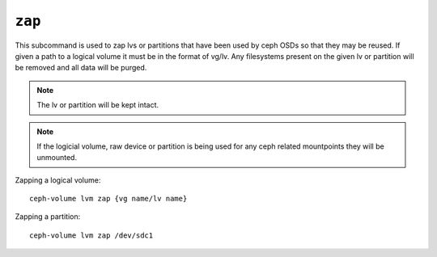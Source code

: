 .. _ceph-volume-lvm-zap:

``zap``
=======

This subcommand is used to zap lvs or partitions that have been used
by ceph OSDs so that they may be reused. If given a path to a logical
volume it must be in the format of vg/lv. Any filesystems present
on the given lv or partition will be removed and all data will be purged.

.. note:: The lv or partition will be kept intact.

.. note:: If the logicial volume, raw device or partition is being used for any ceph related
          mountpoints they will be unmounted.

Zapping a logical volume::

      ceph-volume lvm zap {vg name/lv name}

Zapping a partition::

      ceph-volume lvm zap /dev/sdc1
